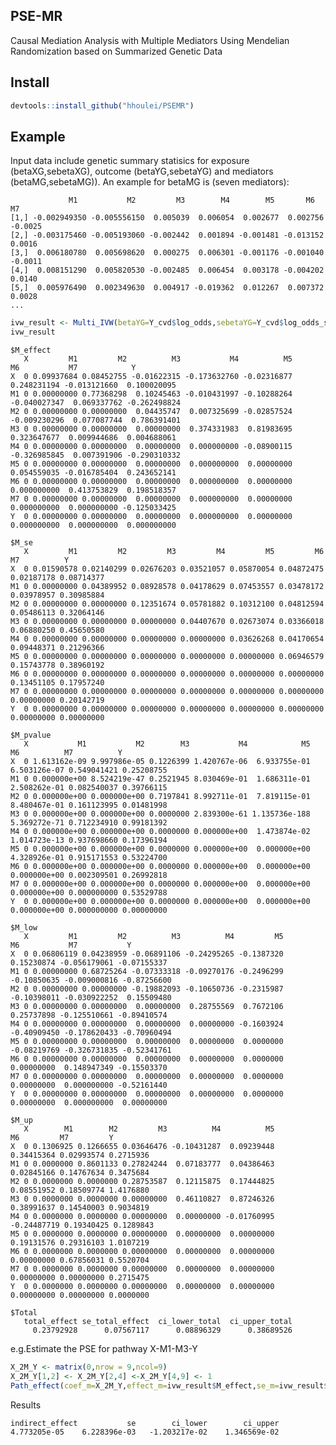 ** PSE-MR
Causal Mediation Analysis with Multiple Mediators Using Mendelian Randomization based on Summarized Genetic Data

** Install
#+BEGIN_SRC R
devtools::install_github("hhoulei/PSEMR")
#+END_SRC

** Example
Input data include genetic summary statisics for exposure (betaXG,sebetaXG), outcome (betaYG,sebetaYG) and mediators (betaMG,sebetaMG)). An example for betaMG is (seven mediators):
#+BEGIN_EXAMPLE
             M1           M2         M3        M4        M5       M6      M7
[1,] -0.002949350 -0.005556150  0.005039  0.006054  0.002677  0.002756 -0.0025
[2,] -0.003175460 -0.005193060 -0.002442  0.001894 -0.001481 -0.013152  0.0016
[3,]  0.006180780  0.005698620  0.000275  0.006301 -0.001176 -0.001040 -0.0011
[4,]  0.008151290  0.005820530 -0.002485  0.006454  0.003178 -0.004202  0.0140
[5,]  0.005976490  0.002349630  0.004917 -0.019362  0.012267  0.007372  0.0028
...
#+END_EXAMPLE

#+BEGIN_SRC R
ivw_result <- Multi_IVW(betaYG=Y_cvd$log_odds,sebetaYG=Y_cvd$log_odds_se, betaXG=exposure_dat3$beta.bmi,sebetaXG= exposure_dat3$se.bmi, betaMG=M_beta,sebetaMG=M_se, straps = 1000)
ivw_result
#+END_SRC
#+BEGIN_EXAMPLE
$M_effect
   X         M1         M2          M3           M4          M5           M6           M7            Y
X  0 0.09937684 0.08452755 -0.01622315 -0.173632760 -0.02316877  0.248231194 -0.013121660  0.100020095
M1 0 0.00000000 0.77368298  0.10245463 -0.010431997 -0.10288264 -0.040027347  0.069337762 -0.262498824
M2 0 0.00000000 0.00000000  0.04435747  0.007325699 -0.02857524 -0.009230296  0.077087744  0.786391401
M3 0 0.00000000 0.00000000  0.00000000  0.374331983  0.81983695  0.323647677  0.009944686  0.004688061
M4 0 0.00000000 0.00000000  0.00000000  0.000000000 -0.08900115 -0.326985845  0.007391906 -0.290310332
M5 0 0.00000000 0.00000000  0.00000000  0.000000000  0.00000000  0.054559035 -0.016785404  0.243652141
M6 0 0.00000000 0.00000000  0.00000000  0.000000000  0.00000000  0.000000000  0.413753829  0.198518357
M7 0 0.00000000 0.00000000  0.00000000  0.000000000  0.00000000  0.000000000  0.000000000 -0.125033425
Y  0 0.00000000 0.00000000  0.00000000  0.000000000  0.00000000  0.000000000  0.000000000  0.000000000

$M_se
   X         M1         M2         M3         M4         M5         M6         M7          Y
X  0 0.01590578 0.02140299 0.02676203 0.03521057 0.05870054 0.04872475 0.02187178 0.08714377
M1 0 0.00000000 0.04389952 0.08928578 0.04178629 0.07453557 0.03478172 0.03978957 0.30985884
M2 0 0.00000000 0.00000000 0.12351674 0.05781882 0.10312100 0.04812594 0.05486113 0.32064146
M3 0 0.00000000 0.00000000 0.00000000 0.04407670 0.02673074 0.03366018 0.06880250 0.45650580
M4 0 0.00000000 0.00000000 0.00000000 0.00000000 0.03626268 0.04170654 0.09448371 0.21296366
M5 0 0.00000000 0.00000000 0.00000000 0.00000000 0.00000000 0.06946579 0.15743778 0.38960192
M6 0 0.00000000 0.00000000 0.00000000 0.00000000 0.00000000 0.00000000 0.13451105 0.17957240
M7 0 0.00000000 0.00000000 0.00000000 0.00000000 0.00000000 0.00000000 0.00000000 0.20142719
Y  0 0.00000000 0.00000000 0.00000000 0.00000000 0.00000000 0.00000000 0.00000000 0.00000000

$M_pvalue
   X           M1           M2        M3           M4            M5           M6          M7          Y
X  0 1.613162e-09 9.997986e-05 0.1226399 1.420767e-06  6.933755e-01 6.503126e-07 0.549041421 0.25208755
M1 0 0.000000e+00 8.524219e-47 0.2521945 8.030469e-01  1.686311e-01 2.508262e-01 0.082540037 0.39766115
M2 0 0.000000e+00 0.000000e+00 0.7197841 8.992711e-01  7.819115e-01 8.480467e-01 0.161123995 0.01481998
M3 0 0.000000e+00 0.000000e+00 0.0000000 2.839300e-61 1.135736e-188 5.369272e-71 0.712234910 0.99181392
M4 0 0.000000e+00 0.000000e+00 0.0000000 0.000000e+00  1.473874e-02 1.014723e-13 0.937698660 0.17396194
M5 0 0.000000e+00 0.000000e+00 0.0000000 0.000000e+00  0.000000e+00 4.328926e-01 0.915171553 0.53224700
M6 0 0.000000e+00 0.000000e+00 0.0000000 0.000000e+00  0.000000e+00 0.000000e+00 0.002309501 0.26992818
M7 0 0.000000e+00 0.000000e+00 0.0000000 0.000000e+00  0.000000e+00 0.000000e+00 0.000000000 0.53529788
Y  0 0.000000e+00 0.000000e+00 0.0000000 0.000000e+00  0.000000e+00 0.000000e+00 0.000000000 0.00000000

$M_low
   X         M1         M2          M3          M4         M5          M6           M7           Y
X  0 0.06806119 0.04238959 -0.06891106 -0.24295265 -0.1387320  0.15230874 -0.056179061 -0.07155337
M1 0 0.00000000 0.68725264 -0.07333318 -0.09270176 -0.2496299 -0.10850635 -0.009000816 -0.87256600
M2 0 0.00000000 0.00000000 -0.19882093 -0.10650736 -0.2315987 -0.10398011 -0.030922252  0.15509480
M3 0 0.00000000 0.00000000  0.00000000  0.28755569  0.7672106  0.25737898 -0.125510661 -0.89410574
M4 0 0.00000000 0.00000000  0.00000000  0.00000000 -0.1603924 -0.40909450 -0.178620433 -0.70960494
M5 0 0.00000000 0.00000000  0.00000000  0.00000000  0.0000000 -0.08219769 -0.326731835 -0.52341761
M6 0 0.00000000 0.00000000  0.00000000  0.00000000  0.0000000  0.00000000  0.148947349 -0.15503370
M7 0 0.00000000 0.00000000  0.00000000  0.00000000  0.0000000  0.00000000  0.000000000 -0.52161440
Y  0 0.00000000 0.00000000  0.00000000  0.00000000  0.0000000  0.00000000  0.000000000  0.00000000

$M_up
   X        M1        M2         M3          M4          M5          M6         M7         Y
X  0 0.1306925 0.1266655 0.03646476 -0.10431287  0.09239448  0.34415364 0.02993574 0.2715936
M1 0 0.0000000 0.8601133 0.27824244  0.07183777  0.04386463  0.02845166 0.14767634 0.3475684
M2 0 0.0000000 0.0000000 0.28753587  0.12115875  0.17444825  0.08551952 0.18509774 1.4176880
M3 0 0.0000000 0.0000000 0.00000000  0.46110827  0.87246326  0.38991637 0.14540003 0.9034819
M4 0 0.0000000 0.0000000 0.00000000  0.00000000 -0.01760995 -0.24487719 0.19340425 0.1289843
M5 0 0.0000000 0.0000000 0.00000000  0.00000000  0.00000000  0.19131576 0.29316103 1.0107219
M6 0 0.0000000 0.0000000 0.00000000  0.00000000  0.00000000  0.00000000 0.67856031 0.5520704
M7 0 0.0000000 0.0000000 0.00000000  0.00000000  0.00000000  0.00000000 0.00000000 0.2715475
Y  0 0.0000000 0.0000000 0.00000000  0.00000000  0.00000000  0.00000000 0.00000000 0.0000000

$Total
   total_effect se_total_effect  ci_lower_total  ci_upper_total 
     0.23792928      0.07567117      0.08896329      0.38689526 
#+END_EXAMPLE
e.g.Estimate the PSE for pathway X-M1-M3-Y
#+BEGIN_SRC R
X_2M_Y <- matrix(0,nrow = 9,ncol=9)
X_2M_Y[1,2] <- X_2M_Y[2,4] <-X_2M_Y[4,9] <- 1
Path_effect(coef_m=X_2M_Y,effect_m=ivw_result$M_effect,se_m=ivw_result$M_se,straps = 1000)
#+END_SRC
Results
#+BEGIN_EXAMPLE
indirect_effect           se        ci_lower        ci_upper 
4.773205e-05    6.228396e-03   -1.203217e-02    1.346569e-02 
#+END_EXAMPLE





